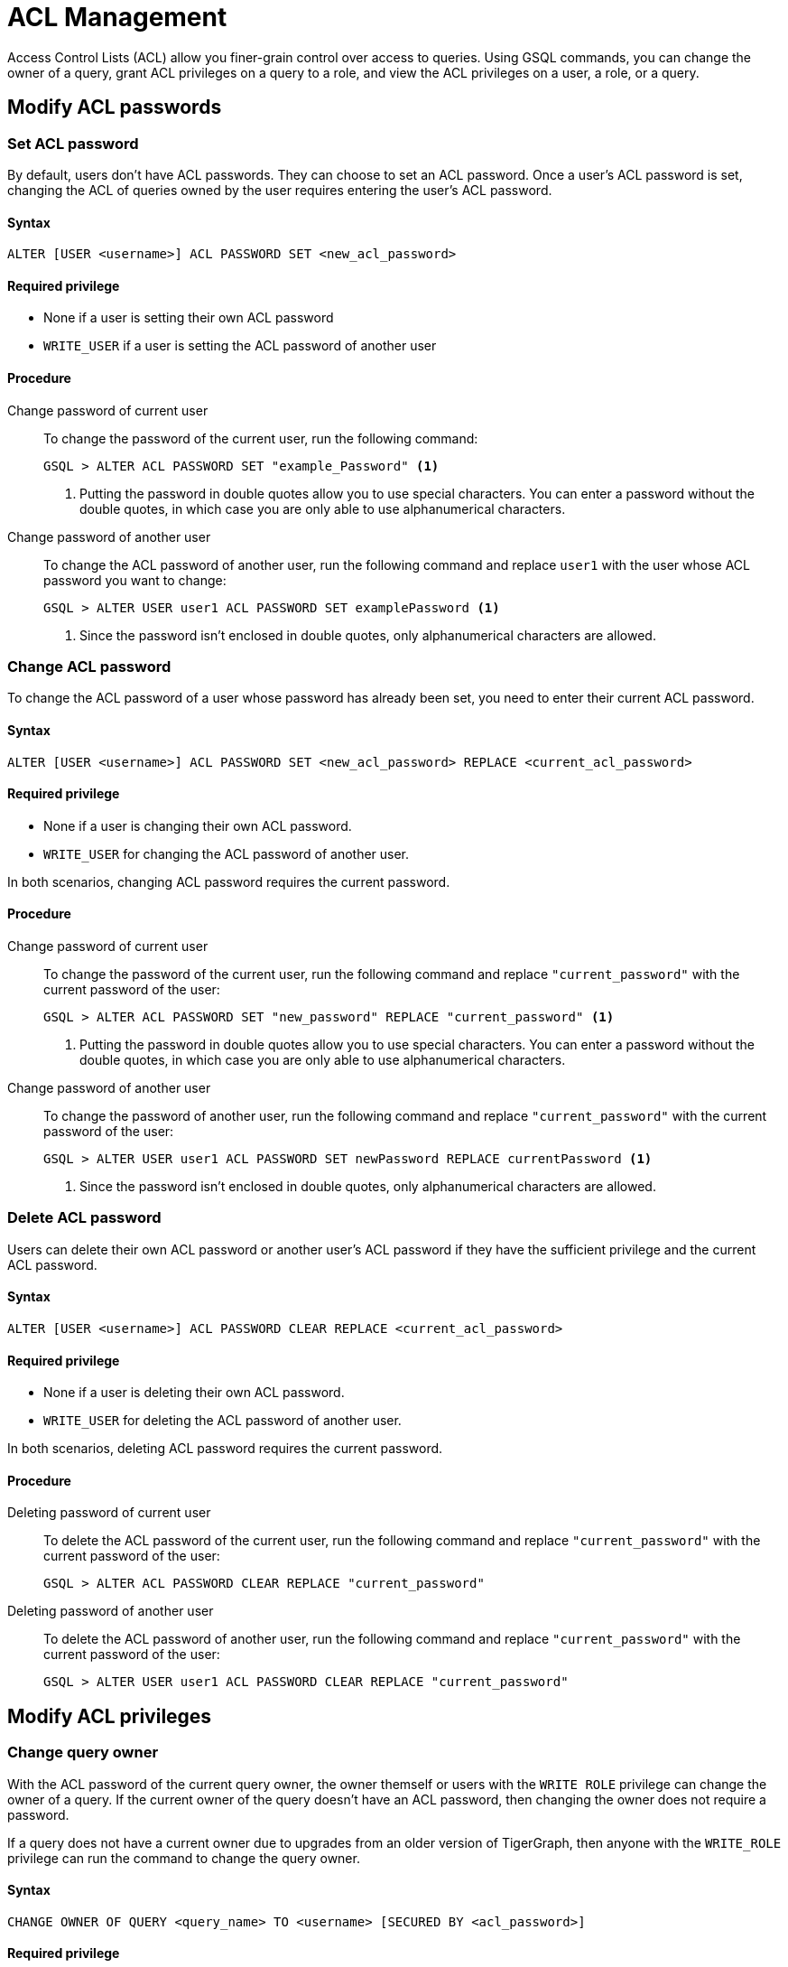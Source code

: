= ACL Management
:description: This page talks about the operations related to managing Access Control Lists(ACL) on queries.

Access Control Lists (ACL) allow you finer-grain control over access to queries.
Using GSQL commands, you can change the owner of a query, grant ACL privileges on a query to a role, and view the ACL privileges on a user, a role, or a query.

== Modify ACL passwords

[#_set_acl_password]
=== Set ACL password
By default, users don't have ACL passwords.
They can choose to set an ACL password.
Once a user's ACL password is set, changing the ACL of queries owned by the user requires entering the user's ACL password.

==== Syntax
[.wrap,gsql]
----
ALTER [USER <username>] ACL PASSWORD SET <new_acl_password>
----

==== Required privilege
* None if a user is setting their own ACL password
* `WRITE_USER` if a user is setting the ACL password of another user

==== Procedure
[tabs]
====
Change password of current user::
+
--
To change the password of the current user, run the following command:

[.wrap,gsql]
----
GSQL > ALTER ACL PASSWORD SET "example_Password" <1>
----
<1> Putting the password in double quotes allow you to use special characters.
You can enter a password without the double quotes, in which case you are only able to use alphanumerical characters.
--
Change password of another user::
+
--
To change the ACL password of another user, run the following command and replace `user1` with the user whose ACL password you want to change:
[.wrap,gsql]
----
GSQL > ALTER USER user1 ACL PASSWORD SET examplePassword <1>
----
<1> Since the password isn't enclosed in double quotes, only alphanumerical characters are allowed.
--
====

[#_change_acl_password]
=== Change ACL password
To change the ACL password of a user whose password has already been set, you need to enter their current ACL password.

==== Syntax
[.wrap,gsql]
----
ALTER [USER <username>] ACL PASSWORD SET <new_acl_password> REPLACE <current_acl_password>
----

==== Required privilege
* None if a user is changing their own ACL password.
* `WRITE_USER` for changing the ACL password of another user.

In both scenarios, changing ACL password requires the current password.

==== Procedure
[tabs]
====
Change password of current user::
+
--
To change the password of the current user, run the following command and replace `"current_password"` with the current password of the user:

[.wrap,gsql]
----
GSQL > ALTER ACL PASSWORD SET "new_password" REPLACE "current_password" <1>
----
<1> Putting the password in double quotes allow you to use special characters.
You can enter a password without the double quotes, in which case you are only able to use alphanumerical characters.
--
Change password of another user::
+
--
To change the password of another user, run the following command and replace `"current_password"` with the current password of the user:

[.wrap,gsql]
----
GSQL > ALTER USER user1 ACL PASSWORD SET newPassword REPLACE currentPassword <1>
----
<1> Since the password isn't enclosed in double quotes, only alphanumerical characters are allowed.
--
====

=== Delete ACL password
Users can delete their own ACL password or another user's ACL password if they have the sufficient privilege and the current ACL password.

==== Syntax
[.wrap,gsql]
----
ALTER [USER <username>] ACL PASSWORD CLEAR REPLACE <current_acl_password>
----

==== Required privilege
* None if a user is deleting their own ACL password.
* `WRITE_USER` for deleting the ACL password of another user.

In both scenarios, deleting ACL password requires the current password.

==== Procedure
[tabs]
====
Deleting password of current user::
+
--
To delete the ACL password of the current user, run the following command and replace `"current_password"` with the current password of the user:

[.wrap,gsql]
----
GSQL > ALTER ACL PASSWORD CLEAR REPLACE "current_password"
----
--
Deleting password of another user::
+
--
To delete the ACL password of another user, run the following command and replace `"current_password"` with the current password of the user:

[.wrap,gsql]
----
GSQL > ALTER USER user1 ACL PASSWORD CLEAR REPLACE "current_password"
----
--
====

== Modify ACL privileges

=== Change query owner
With the ACL password of the current query owner, the owner themself or users with the `WRITE ROLE` privilege can change the owner of a query.
If the current owner of the query doesn't have an ACL password, then changing the owner does not require a password.

If a query does not have a current owner due to upgrades from an older version of TigerGraph, then anyone with the `WRITE_ROLE` privilege can run the command to change the query owner.

==== Syntax
[.wrap,gsql]
----
CHANGE OWNER OF QUERY <query_name> TO <username> [SECURED BY <acl_password>]
----

==== Required privilege
* None if the query is owned by the current user
* `WRITE_ROLE` if the query is owned by another user

==== Procedure
To change the owner of a query, run the following command and replace `owner_password` with the ACL password of the query owner.
[.wrap,gsql]
----
GSQL > CHANGE OWNER of QUERY my_query TO user1 SECURED BY "owner_acl_password"
----

[#_grant_acl_privilege_to_a_role]
=== Grant ACL privilege to a role
The owner and *only* the owner of a query can grant ACL privileges on the query to specified roles.
To grant an ACL privilege, the query owner must have the corresponding RBAC privilege.

==== Syntax
[.wrap,gsql]
----
GRANT ACL PRIVILEGE ( READ | EXECUTE ) ON QUERY TO (<role1>, <role2> ...) [SECURED BY <owner_acl_password>]
----

==== Required privilege
* `READ_QUERY` for granting `READ` privilege on the query.
* `READ_DATA` for granting `EXECUTE` privilege on queries that do not update the graph.
* `READ_DATA` and `WRITE_DATA` for granting `EXECUTE` privilege on queries that update the graph.

==== Procedure
To grant `READ` privilege for a query `example_query` to a role `example_role`, run the following command.
To grant `EXECUTE` privilege instead, replace `READ` with `EXECUTE`:

[.wrap,gsql]
----
GSQL > GRANT ACL PRIVILEGE READ ON QUERY example_query TO example_role
----


=== Revoke ACL privilege from a role
The owner of a query can revoke ACL privileges on the query from a role.
If the ACL entry for a privilege (either `READ` or `EXECUTE`) becomes empty after removing specified roles, the xref:access-control-model.adoc#_acl_entry_status[entry status] for the privilege becomes `NOBODY`.
When the ACL entry status for a privilege is `NOBODY`, no one, including the query owner, can access the query in the corresponding manner.

[CAUTION]
====
The effect of revoking ACL privileges from all roles in an entry by revoking from specified roles is different from <<_revert_access_control_to_rbac,revoking ACL privileges from all using the keyword `ALL`>>.
====


==== Syntax
[.wrap,gsql]
----
REVOKE ACL PRIVILEGE ( READ | EXECUTE ) ON QUERY <query_name> FROM ( <role1>, <role2>, ... ) [SECURED BY <owner_acl_password>]
----

==== Required privilege
None. Only query owner can run the command.
If the query owner set their ACL password, running the command requires entering the ACL password.

==== Procedure
To revoke ACL `READ` privilege on `example_query` from `role1`, run the following command and replace `owner_acl_password` with the ACL password of the owner.
If you want to remove `EXECUTE` privilege, replace `READ` with `EXECUTE`.

[.wrap,gsql]
----
GSQL > REVOKE ACL PRIVILEGE READ ON QUERY example_query FROM role1 SECURED BY
"owner_acl_password"
----

[#_revert_access_control_to_rbac]
=== Revert access control to RBAC
The owner of a query can choose to revert access control governance of a query to RBAC by changing its ACL entry status to unspecified.

==== Syntax
[.wrap,gsql]
----
REVOKE ACL PRIVILEGE ( READ | EXECUTE ) ON QUERY <query_name> FROM ALL [SECURED BY <owner_acl_password>]
----

==== Required privilege
None.
Only query owner can run the command.
If the query owner set their ACL password, running the command requires entering the ACL password.

==== Procedure
To revert access control on read operations on `example_query` to RBAC, run the following command and replace `owner_acl_password` with the ACL password of the owner.
If you want to revert access control for `RUN QUERY` (`EXECUTE` privilege), replace `READ` with `EXECUTE`.

[.wrap,gsql]
----
GSQL > REVOKE ACL PRIVILEGE READ ON QUERY example_query FROM ALL SECURED BY
"owner_acl_password"
----


=== Disallow access for all
If the query owner grants a type of ACL privilege on a query to `NOBODY`, no one will be able to access the query, including the query owner.

==== Syntax
[.wrap,gsql]
----
GRANT ACL PRIVILEGE ( READ | EXECUTE ) ON QUERY <query_name> TO NOBODY [ SECURED BY <owner_acl_password> ]
----

==== Required privilege
None.
Only query owner can run this command.
If the query owner set their ACL password, running the command requires entering the ACL password.

==== Procedure
To disallow read access to query `example_query`, run the following command as the query owner.
If the query owner set an ACL password, you need to use the `SECURED BY` option to enter the ACL password.


[.wrap,gsql]
----
GSQL > GRANT ACL PRIVILEGE READ ON QUERY example_query TO NOBODY
----

== View ACL privileges

=== View ACL entries on a query
You can view the entries on a query's access control list.
The ACL shows the owner of the query, as well as which roles can read or execute the query.

==== Syntax
[.wrap,gsql]
----
SHOW ACL PRIVILEGE ON QUERY <query1> (, <query2> ...)*
----

==== Required privilege

==== Procedure
To view the access control list of `query1` and `query2`, run the following command:

[.wrap,gsql]
----
GSQL > SHOW ACL PRIVILEGE ON QUERY query1, query2
----

[#_view_acl_privileges_of_a_user_]
=== View ACL privileges of a user
You can view the ACL privileges of a user.
This allows you to see the queries owned by the user, as well as the queries that the user has read and execute access to on all graphs where you have the `READ_USER` privilege.

==== Syntax
[.wrap,gsql]
----
SHOW ACL PRIVILEGE ON USER <user1> (, <user2> ...)*
----

==== Required privilege
`READ_USER`

==== Procedure
To view the ACL privileges of `user1` and `user2`, run the following command:

[.wrap,gsql]
----
GSQL > SHOW ACL PRIVILEGE ON USER user1, user2
----

[#_view_acl_privileges_of_a_role]
=== View ACL privileges of a role
You can view the ACL privileges of a role.
This shows the queries the role has read or execute access to on all graphs where you have the `READ_ROLE` privilege.

==== Syntax
[.wrap,gsql]
----
SHOW ACL PRIVILEGE ON ROLE <role1> (, <role1> ...)*
----

==== Required privilege
`READ_ROLE`

==== Procedure
To view the ACL privileges of role `role1` and `role2`, run the following command:

[.wrap,gsql]
----
SHOW ACL PRIVILEGE ON ROLE role1, role2
----
